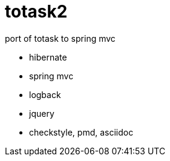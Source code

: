 totask2
=======

port of totask to spring mvc

- hibernate
- spring mvc
- logback
- jquery
- checkstyle, pmd, asciidoc

